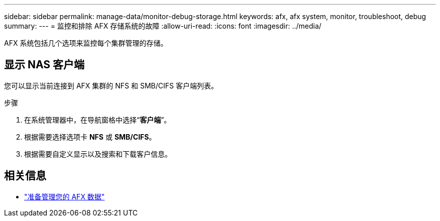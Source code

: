 ---
sidebar: sidebar 
permalink: manage-data/monitor-debug-storage.html 
keywords: afx, afx system, monitor, troubleshoot, debug 
summary:  
---
= 监控和排除 AFX 存储系统的故障
:allow-uri-read: 
:icons: font
:imagesdir: ../media/


[role="lead"]
AFX 系统包括几个选项来监控每个集群管理的存储。



== 显示 NAS 客户端

您可以显示当前连接到 AFX 集群的 NFS 和 SMB/CIFS 客户端列表。

.步骤
. 在系统管理器中，在导航窗格中选择“*客户端*”。
. 根据需要选择选项卡 *NFS* 或 *SMB/CIFS*。
. 根据需要自定义显示以及搜索和下载客户信息。




== 相关信息

* link:../manage-data/prepare-manage-data.html["准备管理您的 AFX 数据"]

